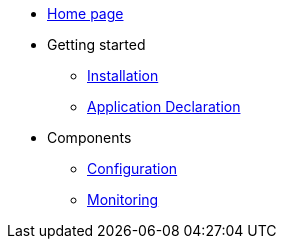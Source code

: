 * xref:overview.adoc[Home page]
* Getting started 
  ** xref:bc-installation.adoc[Installation]
  ** xref:bc-app-declaration.adoc[Application Declaration]
* Components 
  ** xref:bc-configuration.adoc[Configuration]
  ** xref:bc-monitoring.adoc[Monitoring]

